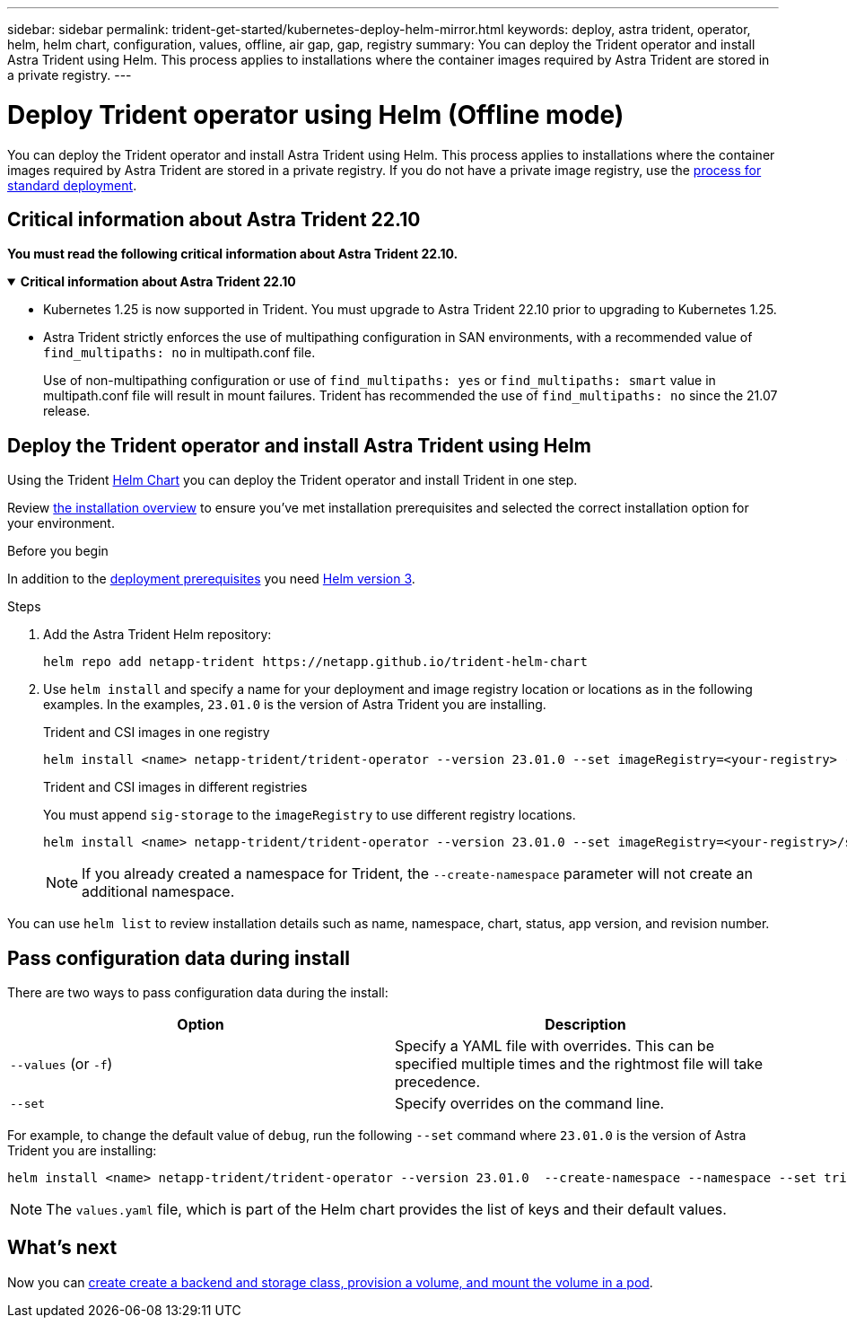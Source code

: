 ---
sidebar: sidebar
permalink: trident-get-started/kubernetes-deploy-helm-mirror.html
keywords: deploy, astra trident, operator, helm, helm chart, configuration, values, offline, air gap, gap, registry
summary: You can deploy the Trident operator and install Astra Trident using Helm. This process applies to installations where the container images required by Astra Trident are stored in a private registry.   
---

= Deploy Trident operator using Helm (Offline mode)
:hardbreaks:
:icons: font
:imagesdir: ../media/

[.lead]
You can deploy the Trident operator and install Astra Trident using Helm. This process applies to installations where the container images required by Astra Trident are stored in a private registry. If you do not have a private image registry, use the link:kubernetes-deploy-helm.html[process for standard deployment].

== Critical information about Astra Trident 22.10
*You must read the following critical information about Astra Trident 22.10.*

// Start snippet: collapsible block (open on page load)
.*Critical information about Astra Trident 22.10*
[%collapsible%open]
====
* Kubernetes 1.25 is now supported in Trident. You must upgrade to Astra Trident 22.10 prior to upgrading to Kubernetes 1.25.
* Astra Trident strictly enforces the use of multipathing configuration in SAN environments, with a recommended value of `find_multipaths: no` in multipath.conf file. 
+
Use of non-multipathing configuration or use of `find_multipaths: yes` or `find_multipaths: smart` value in multipath.conf file will result in mount failures. Trident has recommended the use of `find_multipaths: no` since the 21.07 release.
====
// End snippet

== Deploy the Trident operator and install Astra Trident using Helm

Using the Trident link:https://artifacthub.io/packages/helm/netapp-trident/trident-operator[Helm Chart^] you can deploy the Trident operator and install Trident in one step.  

Review link:../trident-get-started/kubernetes-deploy.html[the installation overview] to ensure you've met installation prerequisites and selected the correct installation option for your environment.

.Before you begin

In addition to the link:../trident-get-started/kubernetes-deploy.html#before-you-deploy[deployment prerequisites] you need link:https://v3.helm.sh/[Helm version 3^].

.Steps

. Add the Astra Trident Helm repository:
+
----
helm repo add netapp-trident https://netapp.github.io/trident-helm-chart
----

. Use `helm install` and specify a name for your deployment and image registry location or locations as in the following examples. In the examples, `23.01.0` is the version of Astra Trident you are installing. 
+
[role="tabbed-block"]
====

.Trident and CSI images in one registry
--
----
helm install <name> netapp-trident/trident-operator --version 23.01.0 --set imageRegistry=<your-registry> --create-namespace --namespace <trident-namespace>
----
--

.Trident and CSI images in different registries
--
You must append `sig-storage` to the `imageRegistry` to use different registry locations.
----
helm install <name> netapp-trident/trident-operator --version 23.01.0 --set imageRegistry=<your-registry>/sig-storage --set operatorImage=<your-registry>/netapp/trident-operator:23.01.0 --set tridentAutosupportImage=<your-registry>/netapp/trident-autosupport:23.01 --set tridentImage=<your-registry>/netapp/trident:23.01.0 --create-namespace --namespace <trident-namespace>
----
--
====
// end tabbed area
+
NOTE: If you already created a namespace for Trident, the `--create-namespace` parameter will not create an additional namespace.

You can use `helm list` to review installation details such as name, namespace, chart, status, app version, and revision number.


== Pass configuration data during install

There are two ways to pass configuration data during the install:

[cols=2,options="header"]
|===
|Option
|Description

|`--values` (or `-f`)
a|Specify a YAML file with overrides. This can be specified multiple times and the rightmost file will take precedence.

|`--set`
a|Specify overrides on the command line.

|===

For example, to change the default value of `debug`, run the following `--set` command where `23.01.0` is the version of Astra Trident you are installing:

----
helm install <name> netapp-trident/trident-operator --version 23.01.0  --create-namespace --namespace --set tridentDebug=true
----

NOTE: The `values.yaml` file, which is part of the Helm chart provides the list of keys and their default values.

== What's next

Now you can link:kubernetes-postdeployment.html[create create a backend and storage class, provision a volume, and mount the volume in a pod].
